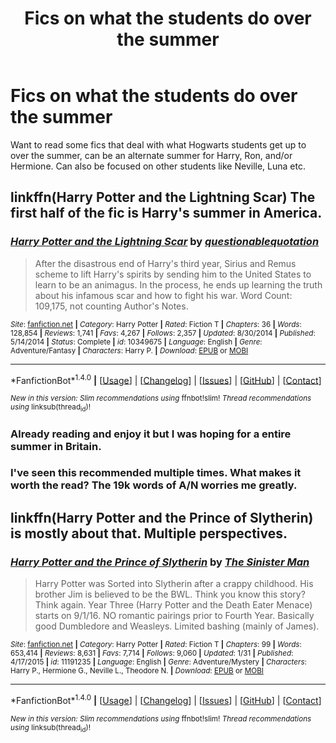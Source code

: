 #+TITLE: Fics on what the students do over the summer

* Fics on what the students do over the summer
:PROPERTIES:
:Score: 1
:DateUnix: 1519593243.0
:DateShort: 2018-Feb-26
:END:
Want to read some fics that deal with what Hogwarts students get up to over the summer, can be an alternate summer for Harry, Ron, and/or Hermione. Can also be focused on other students like Neville, Luna etc.


** linkffn(Harry Potter and the Lightning Scar) The first half of the fic is Harry's summer in America.
:PROPERTIES:
:Author: Jahoan
:Score: 2
:DateUnix: 1519595367.0
:DateShort: 2018-Feb-26
:END:

*** [[http://www.fanfiction.net/s/10349675/1/][*/Harry Potter and the Lightning Scar/*]] by [[https://www.fanfiction.net/u/5729966/questionablequotation][/questionablequotation/]]

#+begin_quote
  After the disastrous end of Harry's third year, Sirius and Remus scheme to lift Harry's spirits by sending him to the United States to learn to be an animagus. In the process, he ends up learning the truth about his infamous scar and how to fight his war. Word Count: 109,175, not counting Author's Notes.
#+end_quote

^{/Site/: [[http://www.fanfiction.net/][fanfiction.net]] *|* /Category/: Harry Potter *|* /Rated/: Fiction T *|* /Chapters/: 36 *|* /Words/: 128,854 *|* /Reviews/: 1,741 *|* /Favs/: 4,267 *|* /Follows/: 2,357 *|* /Updated/: 8/30/2014 *|* /Published/: 5/14/2014 *|* /Status/: Complete *|* /id/: 10349675 *|* /Language/: English *|* /Genre/: Adventure/Fantasy *|* /Characters/: Harry P. *|* /Download/: [[http://www.ff2ebook.com/old/ffn-bot/index.php?id=10349675&source=ff&filetype=epub][EPUB]] or [[http://www.ff2ebook.com/old/ffn-bot/index.php?id=10349675&source=ff&filetype=mobi][MOBI]]}

--------------

*FanfictionBot*^{1.4.0} *|* [[[https://github.com/tusing/reddit-ffn-bot/wiki/Usage][Usage]]] | [[[https://github.com/tusing/reddit-ffn-bot/wiki/Changelog][Changelog]]] | [[[https://github.com/tusing/reddit-ffn-bot/issues/][Issues]]] | [[[https://github.com/tusing/reddit-ffn-bot/][GitHub]]] | [[[https://www.reddit.com/message/compose?to=tusing][Contact]]]

^{/New in this version: Slim recommendations using/ ffnbot!slim! /Thread recommendations using/ linksub(thread_id)!}
:PROPERTIES:
:Author: FanfictionBot
:Score: 1
:DateUnix: 1519595391.0
:DateShort: 2018-Feb-26
:END:


*** Already reading and enjoy it but I was hoping for a entire summer in Britain.
:PROPERTIES:
:Score: 1
:DateUnix: 1519597005.0
:DateShort: 2018-Feb-26
:END:


*** I've seen this recommended multiple times. What makes it worth the read? The 19k words of A/N worries me greatly.
:PROPERTIES:
:Author: moomoogoat
:Score: 1
:DateUnix: 1519618382.0
:DateShort: 2018-Feb-26
:END:


** linkffn(Harry Potter and the Prince of Slytherin) is mostly about that. Multiple perspectives.
:PROPERTIES:
:Author: Ch1pp
:Score: 1
:DateUnix: 1519599308.0
:DateShort: 2018-Feb-26
:END:

*** [[http://www.fanfiction.net/s/11191235/1/][*/Harry Potter and the Prince of Slytherin/*]] by [[https://www.fanfiction.net/u/4788805/The-Sinister-Man][/The Sinister Man/]]

#+begin_quote
  Harry Potter was Sorted into Slytherin after a crappy childhood. His brother Jim is believed to be the BWL. Think you know this story? Think again. Year Three (Harry Potter and the Death Eater Menace) starts on 9/1/16. NO romantic pairings prior to Fourth Year. Basically good Dumbledore and Weasleys. Limited bashing (mainly of James).
#+end_quote

^{/Site/: [[http://www.fanfiction.net/][fanfiction.net]] *|* /Category/: Harry Potter *|* /Rated/: Fiction T *|* /Chapters/: 99 *|* /Words/: 653,414 *|* /Reviews/: 8,631 *|* /Favs/: 7,714 *|* /Follows/: 9,060 *|* /Updated/: 1/31 *|* /Published/: 4/17/2015 *|* /id/: 11191235 *|* /Language/: English *|* /Genre/: Adventure/Mystery *|* /Characters/: Harry P., Hermione G., Neville L., Theodore N. *|* /Download/: [[http://www.ff2ebook.com/old/ffn-bot/index.php?id=11191235&source=ff&filetype=epub][EPUB]] or [[http://www.ff2ebook.com/old/ffn-bot/index.php?id=11191235&source=ff&filetype=mobi][MOBI]]}

--------------

*FanfictionBot*^{1.4.0} *|* [[[https://github.com/tusing/reddit-ffn-bot/wiki/Usage][Usage]]] | [[[https://github.com/tusing/reddit-ffn-bot/wiki/Changelog][Changelog]]] | [[[https://github.com/tusing/reddit-ffn-bot/issues/][Issues]]] | [[[https://github.com/tusing/reddit-ffn-bot/][GitHub]]] | [[[https://www.reddit.com/message/compose?to=tusing][Contact]]]

^{/New in this version: Slim recommendations using/ ffnbot!slim! /Thread recommendations using/ linksub(thread_id)!}
:PROPERTIES:
:Author: FanfictionBot
:Score: 1
:DateUnix: 1519599317.0
:DateShort: 2018-Feb-26
:END:
